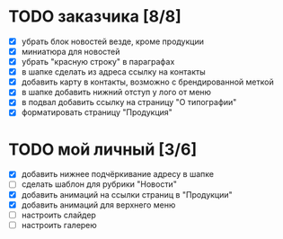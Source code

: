 * TODO заказчика [8/8]
  - [X] убрать блок новостей везде, кроме продукции
  - [X] миниатюра для новостей
  - [X] убрать "красную строку" в параграфах
  - [X] в шапке сделать из адреса ссылку на контакты
  - [X] добавить карту в контакты, возможно с брендированной меткой
  - [X] в шапке добавить нижний отступ у лого от меню
  - [X] в подвал добавить ссылку на страницу "О типографии"
  - [X] форматировать страницу "Продукция"



* TODO мой личный [3/6]
  - [X] добавить нижнее подчёркивание адресу в шапке
  - [ ] сделать шаблон для рубрики "Новости"
  - [X] добавить анимаций на ссылки страниц в "Продукции"
  - [X] добавить анимаций для верхнего меню
  - [ ] настроить слайдер
  - [ ] настроить галерею